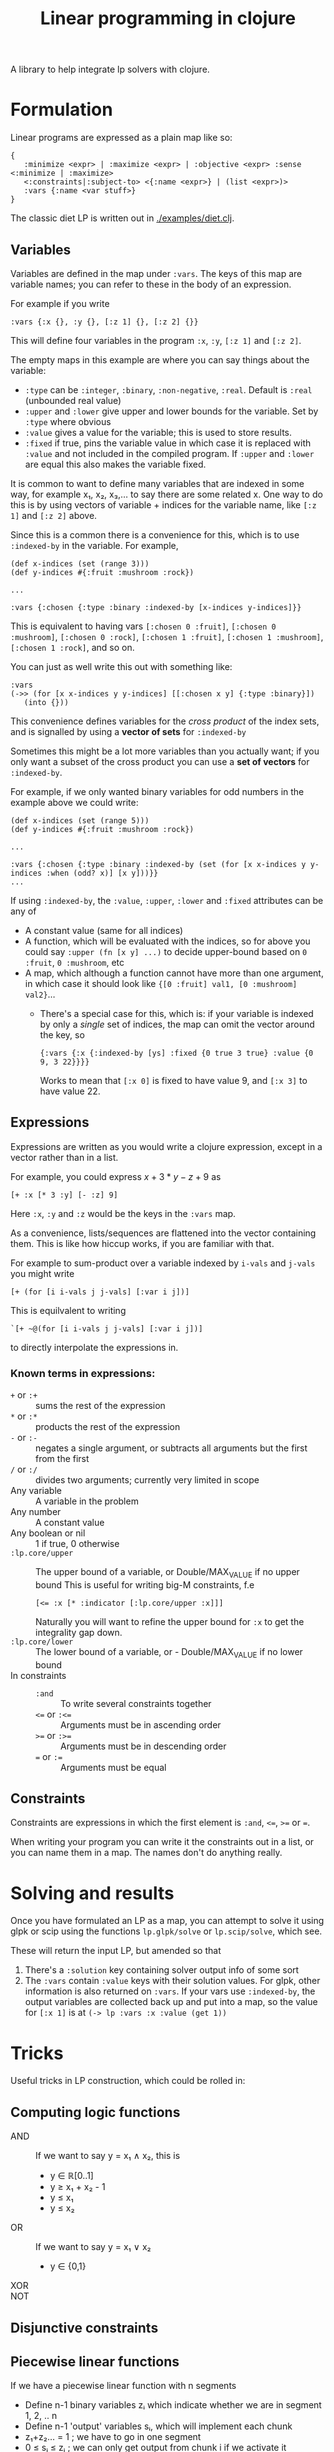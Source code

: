 #+TITLE: Linear programming in clojure

A library to help integrate lp solvers with clojure.

* Formulation
Linear programs are expressed as a plain map like so:

#+BEGIN_EXAMPLE
{
   :minimize <expr> | :maximize <expr> | :objective <expr> :sense <:minimize | :maximize>
   <:constraints|:subject-to> <{:name <expr>} | (list <expr>)>
   :vars {:name <var stuff>}
}
#+END_EXAMPLE

The classic diet LP is written out in [[./examples/diet.clj]].

** Variables
Variables are defined in the map under ~:vars~.
The keys of this map are variable names; you can refer to these in the body of an expression.

For example if you write

#+BEGIN_EXAMPLE
:vars {:x {}, :y {}, [:z 1] {}, [:z 2] {}}
#+END_EXAMPLE

This will define four variables in the program ~:x~, ~:y~, ~[:z 1]~ and ~[:z 2]~.

The empty maps in this example are where you can say things about the variable:

- ~:type~ can be ~:integer~, ~:binary~, ~:non-negative~, ~:real~. Default is ~:real~ (unbounded real value)
- ~:upper~ and ~:lower~ give upper and lower bounds for the variable. Set by ~:type~ where obvious
- ~:value~ gives a value for the variable; this is used to store results.
- ~:fixed~ if true, pins the variable value in which case it is replaced with ~:value~ and not included in the compiled program.
  If ~:upper~ and ~:lower~ are equal this also makes the variable fixed.

It is common to want to define many variables that are indexed in some way, for example x₁, x₂, x₃,... to say there are some related x.
One way to do this is by using vectors of variable + indices for the variable name, like ~[:z 1]~ and ~[:z 2]~ above.

Since this is a common there is a convenience for this, which is to use ~:indexed-by~ in the variable. 
For example,

#+BEGIN_EXAMPLE
(def x-indices (set (range 3)))
(def y-indices #{:fruit :mushroom :rock})

...

:vars {:chosen {:type :binary :indexed-by [x-indices y-indices]}}
#+END_EXAMPLE

This is equivalent to having vars ~[:chosen 0 :fruit]~, ~[:chosen 0 :mushroom]~, ~[:chosen 0 :rock]~, ~[:chosen 1 :fruit]~, ~[:chosen 1 :mushroom]~, ~[:chosen 1 :rock]~, and so on.

You can just as well write this out with something like:

#+BEGIN_EXAMPLE
:vars
(->> (for [x x-indices y y-indices] [[:chosen x y] {:type :binary}])
   (into {}))
#+END_EXAMPLE

This convenience defines variables for the /cross product/ of the index sets, and is signalled by using a *vector of sets* for ~:indexed-by~

Sometimes this might be a lot more variables than you actually want; if you only want a subset of the cross product you can use a *set of vectors* for ~:indexed-by~.

For example, if we only wanted binary variables for odd numbers in the example above we could write:

#+BEGIN_EXAMPLE
(def x-indices (set (range 5)))
(def y-indices #{:fruit :mushroom :rock})

...

:vars {:chosen {:type :binary :indexed-by (set (for [x x-indices y y-indices :when (odd? x)] [x y]))}}
...
#+END_EXAMPLE

If using ~:indexed-by~, the ~:value~, ~:upper~, ~:lower~ and ~:fixed~ attributes can be any of
- A constant value (same for all indices)
- A function, which will be evaluated with the indices, so for above you could say ~:upper (fn [x y] ...)~ to decide upper-bound based on ~0 :fruit~, ~0 :mushroom~, etc
- A map, which although a function cannot have more than one argument, in which case it should look like ~{[0 :fruit] val1, [0 :mushroom] val2}~...
  - There's a special case for this, which is: if your variable is indexed by only a /single/ set of indices, the map can omit the vector around the key, so 

    #+BEGIN_EXAMPLE
    {:vars {:x {:indexed-by [ys] :fixed {0 true 3 true} :value {0 9, 3 22}}}}
    #+END_EXAMPLE
    
    Works to mean that ~[:x 0]~ is fixed to have value 9, and ~[:x 3]~ to have value 22.
** Expressions
Expressions are written as you would write a clojure expression, except in a vector rather than in a list.

For example, you could express $x+3*y-z+9$ as

#+BEGIN_EXAMPLE
[+ :x [* 3 :y] [- :z] 9]
#+END_EXAMPLE

Here ~:x~, ~:y~ and ~:z~ would be the keys in the ~:vars~ map.

As a convenience, lists/sequences are flattened into the vector containing them.
This is like how hiccup works, if you are familiar with that.

For example to sum-product over a variable indexed by ~i-vals~ and ~j-vals~ you might write

#+BEGIN_EXAMPLE
[+ (for [i i-vals j j-vals] [:var i j])]
#+END_EXAMPLE

This is equilvalent to writing
#+BEGIN_EXAMPLE
`[+ ~@(for [i i-vals j j-vals] [:var i j])]
#+END_EXAMPLE

to directly interpolate the expressions in.
*** Known terms in expressions:
- ~+~ or ~:+~ :: sums the rest of the expression
- ~*~ or ~:*~ :: products the rest of the expression
- ~-~ or ~:-~ :: negates a single argument, or subtracts all arguments but the first from the first
- ~/~ or ~:/~ :: divides two arguments; currently very limited in scope
- Any variable :: A variable in the problem
- Any number :: A constant value
- Any boolean or nil :: 1 if true, 0 otherwise
- ~:lp.core/upper~ :: The upper bound of a variable, or Double/MAX_VALUE if no upper bound
     This is useful for writing big-M constraints, f.e
     
     #+BEGIN_EXAMPLE
     [<= :x [* :indicator [:lp.core/upper :x]]]
     #+END_EXAMPLE

     Naturally you will want to refine the upper bound for ~:x~ to get the integrality gap down.
- ~:lp.core/lower~ :: The lower bound of a variable, or - Double/MAX_VALUE if no lower bound
- In constraints :: 
  - ~:and~ :: To write several constraints together
  - ~<=~ or ~:<=~ :: Arguments must be in ascending order
  - ~>=~ or ~:>=~ :: Arguments must be in descending order
  - ~=~ or ~:=~ :: Arguments must be equal


** Constraints
Constraints are expressions in which the first element is ~:and~, ~<=~, ~>=~ or ~=~.

When writing your program you can write it the constraints out in a list, or you can name them in a map.
The names don't do anything really.
* Solving and results
Once you have formulated an LP as a map, you can attempt to solve it using glpk or scip using the functions ~lp.glpk/solve~ or ~lp.scip/solve~, which see.

These will return the input LP, but amended so that
1. There's a ~:solution~ key containing solver output info of some sort
2. The ~:vars~ contain ~:value~ keys with their solution values. For glpk, other information is also returned on ~:vars~.
   If your vars use ~:indexed-by~, the output variables are collected back up and put into a map, so the value for ~[:x 1]~ is at
   ~(-> lp :vars :x :value (get 1))~
* Tricks
Useful tricks in LP construction, which could be rolled in:
** Computing logic functions
- AND :: If we want to say y = x₁ ∧ x₂, this is
         - y ∈ ℝ[0..1]
         - y ≥ x₁ + x₂ - 1
         - y ≤ x₁
         - y ≤ x₂
- OR :: If we want to say y = x₁ ∨ x₂
        - y ∈ {0,1}
- XOR ::
- NOT ::
** Disjunctive constraints
** Piecewise linear functions
If we have a piecewise linear function with n segments

- Define n-1 binary variables zᵢ which indicate whether we are in segment 1, 2, .. n
- Define n-1 'output' variables sᵢ, which will implement each chunk
- z₁+z₂... = 1 ; we have to go in one segment
- 0 ≤ sᵢ ≤ zᵢ ; we can only get output from chunk i if we activate it
- compute x; x = x₁z₁ + (x2-x₁)s₁ + ...
- compute y; y = y₁z₁ + (y₁-y₁)s₁ + ...
** Commitment costs
This is a simplification of a piecewise linear function, where we have a shape that is

- y = mx + c, or zero if x = 0

This can be done with a single indicator

- z ∈ {0,1}
- y = z.c + m.x
- x ≤ z . M for sufficient M
* Things to do
